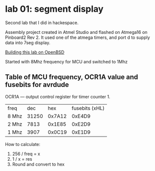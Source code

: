 * lab 01: segment display

Second lab that I did in hackespace.

Assembly project created in Atmel Studio and flashed on Atmega16 on
Pinboard2 Rev 2. It used one of the atmega timers, and port d to
supply data into 7seg display. 

[[https://github.com/artsi0m/increment_segment_display][Building this lab on OpenBSD]]

Started with 8Mhz frequency for MCU and switched to 1Mhz
** Table of MCU frequency, OCR1A value and fusebits for avrdude

OCR1A — output control register for timer counter 1.

| freq  |   dec |    hex | fusebits (xHL) |
| 8 Mhz | 31250 | 0x7A12 |         0xE4D9 |
| 2 Mhz |  7813 | 0x1E85 |         0xE2D9 |
| 1 Mhz |  3907 | 0x0C19 |         0xE1D9 |

How to calculate:
1. 256 / freq = x
2. 1 / x = res
3. Round and convert to hex

